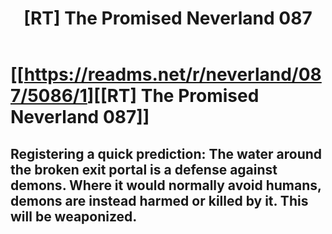 #+TITLE: [RT] The Promised Neverland 087

* [[https://readms.net/r/neverland/087/5086/1][[RT] The Promised Neverland 087]]
:PROPERTIES:
:Author: gbear605
:Score: 16
:DateUnix: 1526969350.0
:DateShort: 2018-May-22
:END:

** Registering a quick prediction: The water around the broken exit portal is a defense against demons. Where it would normally avoid humans, demons are instead harmed or killed by it. This will be weaponized.
:PROPERTIES:
:Author: LupoCani
:Score: 1
:DateUnix: 1527170519.0
:DateShort: 2018-May-24
:END:
